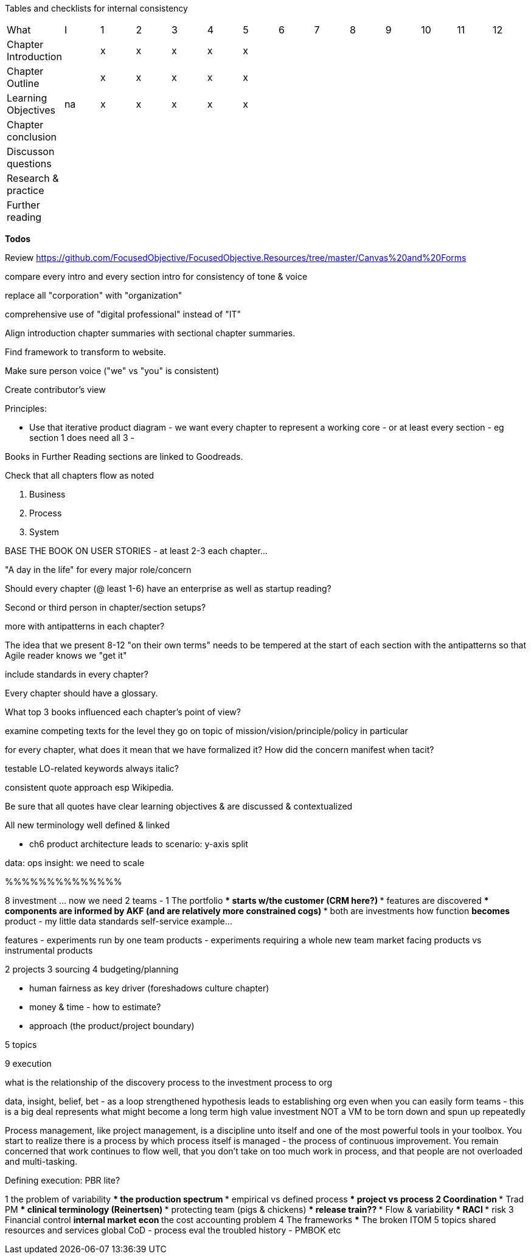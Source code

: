 
Tables and checklists for internal consistency

|=======
|What                  |I |1|2|3|4| 5| 6| 7| 8| 9| 10| 11| 12
|Chapter Introduction  |  |x|x|x|x|x| | | | | | |
|Chapter Outline       |  |x|x|x|x|x| | | | | | |
|Learning Objectives   |na|x|x|x|x|x| | | | | | |
|Chapter conclusion    |  | | | | | | | | | | | |
|Discusson questions   |  | | | | | | | | | | | |
|Research & practice   |  | | | | | | | | | | | |
|Further reading       |  | | | | | | | | | | | |
|=======

*Todos*

Review https://github.com/FocusedObjective/FocusedObjective.Resources/tree/master/Canvas%20and%20Forms

compare every intro and every section intro for consistency of tone & voice

replace all "corporation" with "organization"

comprehensive use of "digital professional" instead of "IT"

Align introduction chapter summaries with sectional chapter summaries.

Find framework to transform to website.

Make sure person voice ("we" vs "you" is consistent)

Create contributor's view

Principles:

* Use that iterative product diagram - we want every chapter to represent a working core - or at least every section - eg section 1 does need all 3 -

Books in Further Reading sections are linked to Goodreads.

Check that all chapters flow as noted

. Business
. Process
. System

BASE THE BOOK ON USER STORIES - at least 2-3 each chapter...

"A day in the life" for every major role/concern

Should every chapter (@ least 1-6) have an enterprise as well as startup reading?

Second or third person in chapter/section setups?

more with antipatterns in each chapter?

The idea that we present 8-12 "on their own terms" needs to be tempered at the start of each section with the antipatterns so that Agile reader knows we "get it"

include standards in every chapter?

Every chapter should have a glossary.

What top 3 books influenced each chapter's point of view?

examine competing texts for the level they go on topic of mission/vision/principle/policy in particular

for every chapter, what does it mean that we have formalized it? How did the concern manifest when tacit?

testable LO-related keywords always italic?

consistent quote approach esp Wikipedia.

Be sure that all quotes have clear learning objectives & are discussed & contextualized

All new terminology well defined & linked

* ch6 product architecture leads to scenario: y-axis split

data: ops
insight: we need to scale

%%%%%%%%%%%%%%

8 investment ... now we need 2 teams -
1 The portfolio
*** starts w/the customer (CRM here?)
*** features are discovered
*** components are informed by AKF (and are relatively more constrained cogs)
*** both are investments
how function *becomes* product - my little data standards self-service example...

features - experiments run by one team
products - experiments requiring a whole new team
market facing products vs instrumental products

2 projects
3 sourcing
4 budgeting/planning

*** human fairness as key driver (foreshadows culture chapter)
*** money & time - how to estimate?
*** approach (the product/project boundary)

5 topics

9 execution

what is the relationship of the discovery process to the investment process to org

data, insight, belief, bet - as a loop
strengthened hypothesis leads to establishing org
even when you can easily form teams - this is a big deal
represents what might become a long term high value investment
NOT a VM to be torn down and spun up repeatedly


Process management, like project management, is a discipline unto itself and one of the most powerful tools in your toolbox. You start to realize there is a process by which  process itself is managed - the process of continuous improvement.  You remain concerned that work continues to flow well, that you don't take on too much work in process, and that people are not overloaded and multi-tasking.

Defining execution: PBR lite?

1 the problem of variability
*** the production spectrum
*** empirical vs defined process
*** project vs process
2 Coordination
*** Trad PM
*** clinical terminology (Reinertsen)
*** protecting team (pigs & chickens)
*** release train??
*** Flow & variability
*** RACI
*** risk
3 Financial control
** internal market econ
** the cost accounting problem
4 The frameworks
*** The broken ITOM
5 topics
shared resources and services
global CoD - process eval
the troubled history - PMBOK etc
